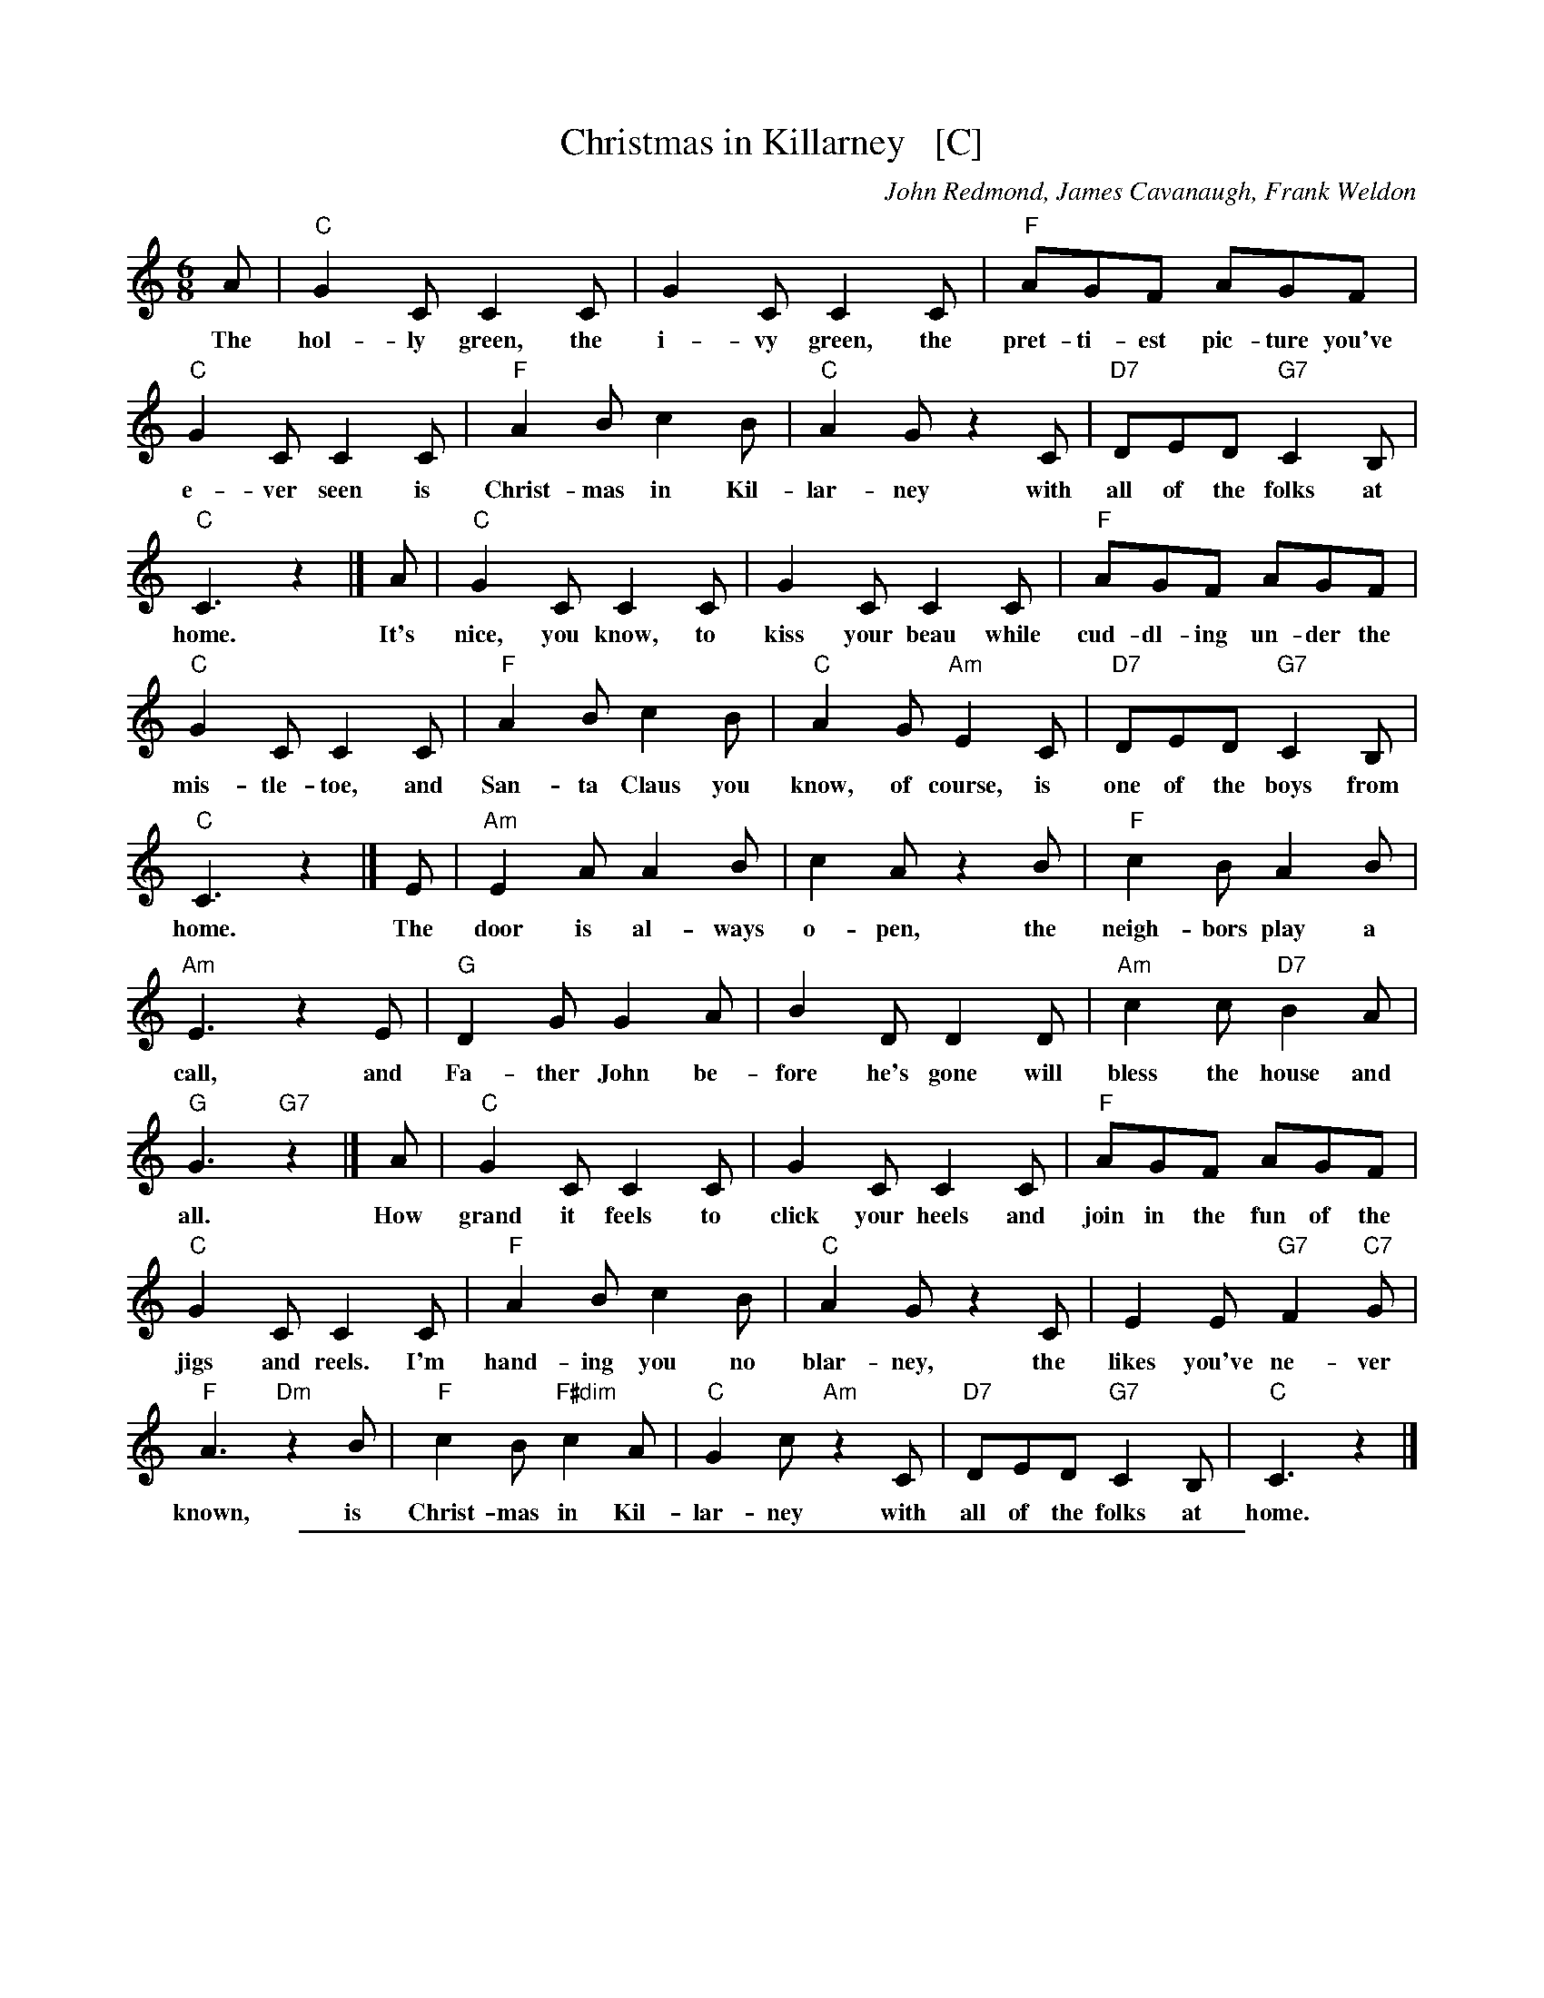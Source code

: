 
X: 1
T: Christmas in Killarney   [C]
C: John Redmond, James Cavanaugh, Frank Weldon
R: jig
Z: 2018 John Chambers <jc:trillian.mit.edu>
M: 6/8
L: 1/8
K: C
%%continueall 1
A | "C"G2C C2C | G2C C2C | "F"AGF AGF | "C"G2C C2C |
w: The hol-ly green, the i-vy green, the pret-ti-est pic-ture you've e-ver seen is
%
"F"A2B c2B | "C"A2G z2C | "D7"DED "G7"C2B, | "C"C3 z2 |] A | "C"G2C C2C | G2C C2C |
w: Christ-mas in Kil-lar-ney with all of the folks at home. It's nice, you know, to kiss your beau while
%
"F"AGF AGF | "C"G2C C2C | "F"A2B c2B | "C"A2G "Am"E2C | "D7"DED "G7"C2B, | "C"C3 z2 |] E |
w: cud-dl-ing un-der the mis-tle-toe, and San-ta Claus you know, of course, is one of the boys from home. The
%
"Am"E2A A2B | c2A z2B | "F"c2B A2B | "Am"E3 z2E | "G"D2G G2A | B2D D2D |
w: door is al-ways o-pen, the neigh-bors play a call, and Fa-ther John be-fore he's gone will
%
"Am"c2c "D7"B2A | "G"G3 "G7"z2 |] A | "C"G2C C2C | G2C C2C |
w: bless the house and all. How grand it feels to click your heels and
%
"F"AGF AGF | "C"G2C C2C | "F"A2B c2B | "C"A2G z2C | E2E "G7"F2"C7"G | "F"A3 "Dm"z2B |
w: join in the fun of the jigs and reels. I'm hand-ing you no blar-ney, the likes you've ne-ver known, is
%
"F"c2B "F#dim"c2A | "C"G2c "Am"z2C | "D7"DED "G7"C2B, | "C"C3 z2 |]
w: Christ-mas in Kil-lar-ney with all of the folks at home.

%%sep 2 1 500

X: 1
T: Christmas in Killarney    [D]
C: John Redmond, James Cavanaugh, Frank Weldon 1950
R: jig
Z: 2018 John Chambers <jc:trillian.mit.edu>
M: 6/8
L: 1/8
K: D
"A1"[|] B |\
"D"A2D D2D | A2D D2D | "G"BAG BAG | "D"A2D D2D |\
"G"B2c d2c | "D"B2A z2D | "E7"EFE "A7"D2C |
"D"D3 z2 |]\
"A2"[|] B |\
"D"A2D D2D | A2D D2D | "G"BAG BAG | "D"A2D D2D |\
"G"B2c d2c | "D"B2A "Bm"F2D |
"E7"EFE "A7"D2C | "D"D3 z2 |]\
"B"[|] F |\
"Bm"F2B B2c | d2B z2c | "G"d2c B2c | "Bm"F3 z2F |\
"A"E2A A2B |
c2E E2E | "Bm"d2d "E7"c2B | "A"A3 "A7"z2 |]\
"A3"[|] B |\
"D"A2D D2D | A2D D2D | "G"BAG BAG | "D"A2D D2D |
"G"B2c d2c | "D"B2A z2D | F2F "D7"G2A | "G"B3 z2c |\
"G"d2c "G#dim"d2B | "D"A2d "Bm"z2D | "E7"EFE "A7"D2C | "D"D3 z2 |]

%%sep 2 1 500

X: 1
T: Christmas in Killarney    [G]
C: John Redmond, James Cavanaugh, Frank Weldon
R: jig
Z: 2018 John Chambers <jc:trillian.mit.edu>
M: 6/8
L: 1/8
K: G
%%continueall 0
"A1"[|] e |\
"G"d2G G2G | d2G G2G | "C"edc edc | "G"d2G G2G | "C"e2f g2f | "G"e2d z2G |
"A7"ABA "D7"G2F | "G"G3 z2 |] "A2"[|] e | "G"d2G G2G | d2G G2G | "C"edc edc | "G"d2G G2G |
"C"e2f g2f | "G"e2d "Em"B2G | "A7"ABA "D7"G2F | "G"G3 z2 |] "B"[|] B | "Em"B2e e2f | g2e z2f |
"C"g2f e2f | "Em"B3 z2B | "D"A2d d2e | f2A A2A | "Em"g2g "A7"f2e | "D"d3 "D7"z2 |]
"A3"[|] e |\
"G"d2G G2G | d2G G2G | "C"edc edc | "G"d2G G2G | "C"e2f g2f | "G"e2d z2G |
B2B "D7"c2"G7"d | "C"e3 "Am"z2f | "C"g2f "C#dim"g2e | "G"d2g "Em"z2G | "A7"ABA "D7"G2F | "G"G3 z2 |]

%%sep 2 1 500

X: 1
T: Christmas in Killarney    [A]
C: John Redmond, James Cavanaugh, Frank Weldon
R: jig
Z: 2018 John Chambers <jc:trillian.mit.edu>
M: 6/8
L: 1/8
K: A
%%continueall 0
f |\
"A"e2A A2A | e2A A2A | "D"fed fed | "A"e2A A2A | "D"f2g a2g | "A"f2e z2A |
"B7"BcB "E7"A2G | "A"A3 z2 |] f | "A"e2A A2A | e2A A2A | "D"fed fed | "A"e2A A2A |
"D"f2g a2g | "A"f2e "F#m"c2A | "B7"BcB "E7"A2G | "A"A3 z2 |] c | "F#m"c2f f2g | a2f z2g |
"D"a2g f2g | "F#m"c3 z2c | "E"B2e e2f | g2B B2B | "F#m"a2a "B7"g2f | "E"e3 "E7"z2 |]
f |\
"A"e2A A2A | e2A A2A | "D"fed fed | "A"e2A A2A | "D"f2g a2g | "A"f2e z2A |
c2c "E7"d2"A7"e | "D"f3 "Bm"z2g | "D"a2g "D#dim"a2f | "A"e2a "F#m"z2A | "B7"BcB "E7"A2G | "A"A3 z2 |]
